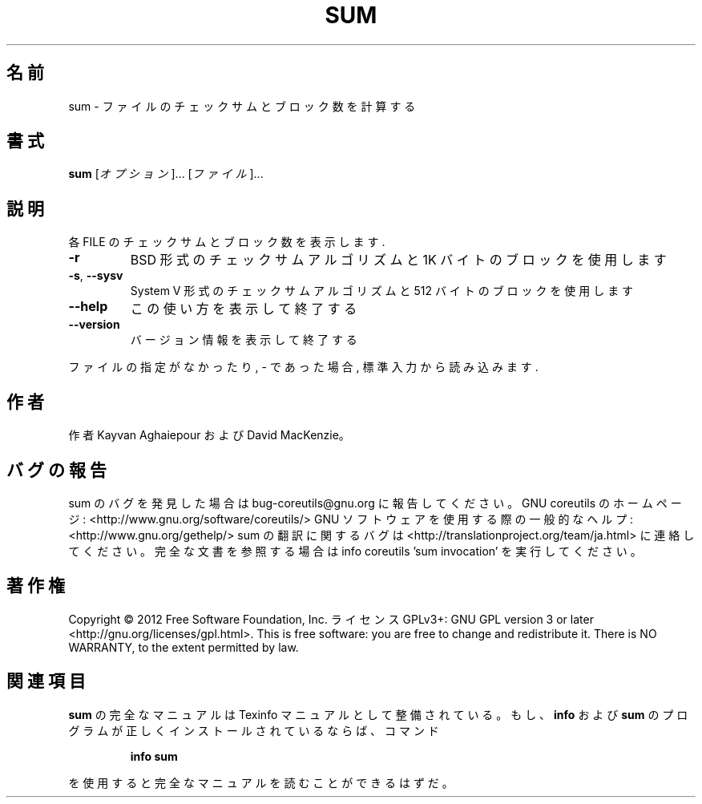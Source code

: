 .\" DO NOT MODIFY THIS FILE!  It was generated by help2man 1.40.4.
.TH SUM "1" "2012年4月" "GNU coreutils" "ユーザーコマンド"
.SH 名前
sum \- ファイルのチェックサムとブロック数を計算する
.SH 書式
.B sum
[\fIオプション\fR]... [\fIファイル\fR]...
.SH 説明
.\" Add any additional description here
.PP
各 FILE のチェックサムとブロック数を表示します.
.TP
\fB\-r\fR
BSD 形式のチェックサムアルゴリズムと 1K バイトのブロックを使用します
.TP
\fB\-s\fR, \fB\-\-sysv\fR
System V 形式のチェックサムアルゴリズムと 512 バイトのブロックを使用します
.TP
\fB\-\-help\fR
この使い方を表示して終了する
.TP
\fB\-\-version\fR
バージョン情報を表示して終了する
.PP
ファイルの指定がなかったり, \- であった場合, 標準入力から読み込みます.
.SH 作者
作者 Kayvan Aghaiepour および David MacKenzie。
.SH バグの報告
sum のバグを発見した場合は bug\-coreutils@gnu.org に報告してください。
GNU coreutils のホームページ: <http://www.gnu.org/software/coreutils/>
GNU ソフトウェアを使用する際の一般的なヘルプ: <http://www.gnu.org/gethelp/>
sum の翻訳に関するバグは <http://translationproject.org/team/ja.html> に連絡してください。
完全な文書を参照する場合は info coreutils 'sum invocation' を実行してください。
.SH 著作権
Copyright \(co 2012 Free Software Foundation, Inc.
ライセンス GPLv3+: GNU GPL version 3 or later <http://gnu.org/licenses/gpl.html>.
This is free software: you are free to change and redistribute it.
There is NO WARRANTY, to the extent permitted by law.
.SH 関連項目
.B sum
の完全なマニュアルは Texinfo マニュアルとして整備されている。もし、
.B info
および
.B sum
のプログラムが正しくインストールされているならば、コマンド
.IP
.B info sum
.PP
を使用すると完全なマニュアルを読むことができるはずだ。
